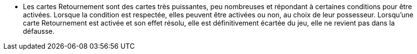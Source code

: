 :experimental:
:source-highlighter: pygments
:data-uri:
:icons: font

:toc:
:numbered:


- Les cartes Retournement sont des cartes très puissantes, peu nombreuses et répondant à certaines conditions pour être activées. Lorsque la condition est respectée, elles peuvent être activées ou non, au choix de leur possesseur. Lorsqu'une carte Retournement est activée et son effet résolu, elle est définitivement écartée du jeu, elle ne revient pas dans la défausse.
